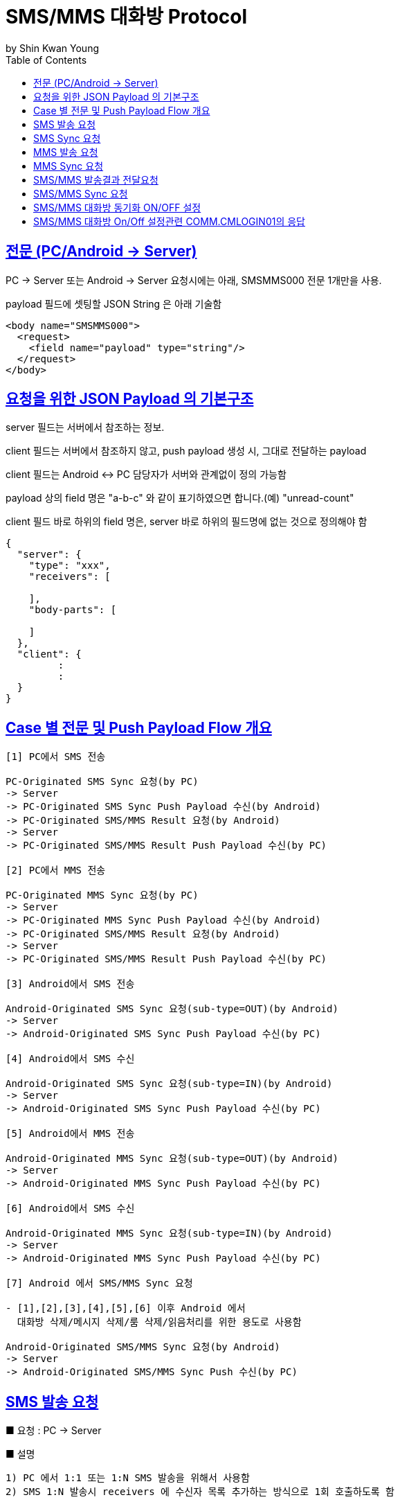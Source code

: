 = SMS/MMS 대화방 Protocol
by Shin Kwan Young;
:doctype: book
:icons: font
:source-highlighter: highlightjs
:toc: left
:toclevels: 4
:sectlinks:

== 전문 (PC/Android -> Server)

PC -> Server 또는 Android -> Server 요청시에는 아래, SMSMMS000 전문 1개만을 사용.

payload 필드에 셋팅할 JSON String 은 아래 기술함

[source, xml]
----
<body name="SMSMMS000">
  <request>
    <field name="payload" type="string"/>
  </request>
</body>
----

== 요청을 위한 JSON Payload 의 기본구조

server 필드는 서버에서 참조하는 정보.

client 필드는 서버에서 참조하지 않고, push payload 생성 시, 그대로 전달하는 payload

client 필드는 Android <-> PC 담당자가 서버와 관계없이 정의 가능함

payload 상의 field 명은 "a-b-c" 와 같이 표기하였으면 합니다.(예) "unread-count"

client 필드 바로 하위의 field 명은, server 바로 하위의 필드명에 없는 것으로 정의해야 함

[source, json]
----
{
  "server": {
    "type": "xxx",
    "receivers": [
      
    ],
    "body-parts": [
      
    ]
  },
  "client": {
         :
         :
  }
}
----

== Case 별 전문 및 Push Payload Flow 개요

----
[1] PC에서 SMS 전송

PC-Originated SMS Sync 요청(by PC) 
-> Server
-> PC-Originated SMS Sync Push Payload 수신(by Android)
-> PC-Originated SMS/MMS Result 요청(by Android)
-> Server
-> PC-Originated SMS/MMS Result Push Payload 수신(by PC)

[2] PC에서 MMS 전송

PC-Originated MMS Sync 요청(by PC) 
-> Server
-> PC-Originated MMS Sync Push Payload 수신(by Android)
-> PC-Originated SMS/MMS Result 요청(by Android)
-> Server
-> PC-Originated SMS/MMS Result Push Payload 수신(by PC)

[3] Android에서 SMS 전송

Android-Originated SMS Sync 요청(sub-type=OUT)(by Android)
-> Server
-> Android-Originated SMS Sync Push Payload 수신(by PC)

[4] Android에서 SMS 수신

Android-Originated SMS Sync 요청(sub-type=IN)(by Android)
-> Server
-> Android-Originated SMS Sync Push Payload 수신(by PC)

[5] Android에서 MMS 전송

Android-Originated MMS Sync 요청(sub-type=OUT)(by Android)
-> Server
-> Android-Originated MMS Sync Push Payload 수신(by PC)

[6] Android에서 SMS 수신

Android-Originated MMS Sync 요청(sub-type=IN)(by Android)
-> Server
-> Android-Originated MMS Sync Push Payload 수신(by PC)

[7] Android 에서 SMS/MMS Sync 요청

- [1],[2],[3],[4],[5],[6] 이후 Android 에서 
  대화방 삭제/메시지 삭제/룸 삭제/읽음처리를 위한 용도로 사용함
  
Android-Originated SMS/MMS Sync 요청(by Android)
-> Server 
-> Android-Originated SMS/MMS Sync Push 수신(by PC)
----

== SMS 발송 요청

■ 요청 : PC -> Server

■ 설명

  1) PC 에서 1:1 또는 1:N SMS 발송을 위해서 사용함
  2) SMS 1:N 발송시 receivers 에 수신자 목록 추가하는 방식으로 1회 호출하도록 함

[source, json]
----
{
  "server": {
    "type": "OUT_SMS",
    "receivers": [
      {
        "mobile": "010-1111-2222"
      },
      {
        "mobile": "010-3333-4444"
      }
    ]
  },
  "client": {
    "temp-id": "xxxxxx",
    "text": "SMS 문자 내용"
  }
}
----

■ Push Payload : Server -> Android

[source, json]
----
{
  "type": "OUT_SMS",
  "receivers": [
    {
      "mobile": "010-1111-2222"
    },
    {
      "mobile": "010-3333-4444"
    }
  ],
  "temp-id": "xxxxxx",
  "text": "SMS 문자 내용"
}
----

== SMS Sync 요청

■ 요청 : Android -> Server

■ 설명

  1) PC의 SMS 1:1 발송요청에 대해서, Android 는 SMS 발송 성공여부와 관계없이
     본 전문을 호출하지 않음.
     따라서, PC의 SMS 1:1 발송요청에 대해서, PC 는 SYNC_SMS Push Payload를 
     수신할 수 없음     
  2) PC의 SMS 1:N 발송요청에 대해서, Android 는 SMS 발송이 성공한 건만큼 호출함
     예) PC에서 4명에게 SMS 발송 요청하고, Android가 3명에게만 SMS 발송성공한 경우,
         Android 는 성공한 SMS 3건에 대해서만, 본 전문을 3번 호출함
         따라서, PC 로는 3번의 SYNC_SMS Push Payload 가 발송됨
  3) Android 제조사 문자앱에서 SMS 1:N 발송을 한경우, Android 는 발송결과를 취합하여
     본 전문을 1회만 호출함

[source, json]
----
{
  "server": {
    "type": "SYNC_SMS",
    "participants": { // 수신 메시지의 경우, 발송자 목록, 발신 메시지의 경우, 수신자 목록을 의미함
      "mobile": "010-1111-2222",
      "name": "홍길동"
    }
  },
  "client": {
    "box" : "IN/OUT",
    "room-id": 222,
    "room-unread-count": 11,
    "message-id": 11,
    "text": "SMS 문자 내용"
  }
}
----

■ Push Payload : Server -> PC

[source, json]
----
{
  "type": "SYNC_SMS",
  "participants": {
    "name": "홍길동",
    "position": "과장",
    "dept-name": "개발1팀",
    "upper-dept-name": "개발실"
  },
  "box": "IN/OUT",
  "room-id": 222,
  "room-unread-count": 11,
  "message-id": 11,
  "text": "SMS 문자 내용"
}
----

== MMS 발송 요청

■ 요청 : PC -> Server

[source, json]
----
{
  "server": {
    "type": "OUT_MMS",
    "receivers": [
      {
        "mobile": "010-1111-2222"
      },
      {
        "mobile": "010-3333-4444"
      }
    ],
    "body-parts": [
      {
        "part-id": 1,
        "mime-type": "xxxx/yyyy",
        "text": "MMS 문자 내용",
        "file-id": 1
      },
      {
        "part-id": 2,
        "mime-type": "xxxx/yyyy",
        "text": "MMS 문자 내용",
        "file-id": 2
      }
    ]
  },
  "client": {
    "temp-id": "xxxxxx",
    "subject": "MMS 제목"
  }
}
----
    
■ Push Payload : Server -> Android

[source, json]
----
{
  "type": "OUT_MMS",
  "receivers": [
    {
      "mobile": "010-1111-2222"
    },
    {
      "mobile": "010-3333-4444"
    }
  ],
  "temp-id": "xxxxxx",
  "subject": "MMS 제목",
  "body-parts": [
    {
      "part-id": 1,
      "mime-type": "xxxx/yyyy",
      "text": "MMS 문자 내용",
      "file-url": "http://x.y.z/a/b/c"
    },
    {
      "part-id": 2,
      "mime-type": "xxxx/yyyy",
      "text": "MMS 문자 내용",
      "file-url": "http://x.y.z/a/b/c"
    }
  ]
}
----

== MMS Sync 요청

■ 요청 : Android -> Server

[source, json]
----
{
  "server": {
    "type": "SYNC_MMS",
    "sender-or-receiver": {
      "mobile": "010-1111-2222",
      "name": "홍길동"
    },
    "body-parts": [
      {
        "part-id": 1,
        "mime-type": "xxxx/yyyy",
        "text": "MMS 문자 내용",
        "file-id": 1
      },
      {
        "part-id": 2,
        "mime-type": "xxxx/yyyy",
        "text": "MMS 문자 내용",
        "file-id": 2
      }
    ]
  },
  "client": {
    "box" : "IN/OUT",
    "room-id": 222,
    "room-unread-count": 11,
    "message-id": 11,
    "subject": "MMS 제목"
  }
}
----

■ Push Payload : Server -> PC

[source, json]
----
{
  "type": "SYNC_MMS",
  "sender-or-receiver": {
    "name": "홍길동",
    "position": "과장",
    "dept-name": "개발1팀",
    "upper-dept-name": "개발실"
  },
  "body-parts": [
    {
      "part-id": 1,
      "mime-type": "xxxx/yyyy",
      "text": "MMS 문자 내용",
      "file-url": "http://x.y.z/a/b/c"
    },
    {
      "part-id": 2,
      "mime-type": "xxxx/yyyy",
      "text": "MMS 문자 내용",
      "file-url": "http://x.y.z/a/b/c"
    }
  ],
  "box" : "IN/OUT",
  "room-id": 222,
  "room-unread-count": 11,
  "message-id": 11,
  "subject": "MMS 제목"
}
----

== SMS/MMS 발송결과 전달요청

■ 요청 : Android -> Server

[source, json]
----
{
  "server": {
    "type": "SMS_MMS_RESULT",
    "receivers": [
      {
        "mobile": "010-1111-2222",
        "name": "홍길동1"
      },
      {
        "mobile": "010-1111-2223",
        "name": "홍길동2"
      },
      {
        "mobile": "010-1111-2224",
        "name": ""
      }
    ]
  },
  "client": {
    "sub-type": "SMS/MMS",
    "temp-id": "xxxxxx",
    "sms": [
      {
        "receiver": "010-1111-2222",
        "result": true,
        "room-id": 222,
        "message-id": 11,
        "unread-count": 1
      },
      {
        "receiver": "010-1111-2222",
        "result": false,
        "room-id": 223,
        "message-id": 22,
        "unread-count": 1
      }
    ],
    "mms": {
      "result": true,
      "room-id": 222,
      "message-id": 11,
      "unread-count": 11
    }
  }
}
----

■ Push Payload : Server -> PC

[source, json]
----
{
  "type": "SMS_MMS_RESULT",
  "sub-type": "SMS/MMS",
  "temp-id": "xxxxxx",
  "receivers": [
      {
        "mobile" : "010-xxxx-yyyy",
        "name": "이름 또는 전화번호",
        "position": "과장",
        "dept-name": "개발1팀",
        "upper-dept-name": "개발실"
      },
      {
        "mobile" : "010-xxxx-yyyy",
        "name": "이름 또는 전화번호",
        "position": "과장",
        "dept-name": "개발1팀",
        "upper-dept-name": "개발실"
      }
    ],
  "sms": [
    {
      "receiver": "010-1111-2222",
      "result": true,
      "room-id": 222,
      "message-id": 11,
      "unread-count": 1
    },
    {
      "receiver": "010-1111-2222",
        "result": true,
        "room-id": 222,
        "message-id": 11,
        "unread-count": 1
    }
  ],
  "mms": {
    "result": true,
    "room-id": 222,
    "message-id": 11,
    "unread-count": 11
  }
}
----

== SMS/MMS Sync 요청

■ 요청 : Android -> Server

[source, json]
----
{
  "server": {
    "type": "SYNC_SMS_MMS"
  },
  "client": {
    "sub-type": "READ/ROOM_DEL/MESSAGE_DEL",
    "room-id": 222,
    "room-unread-count": 11,
    "message-id": 11
  }
}
----

■ Push Payload : Server -> PC

[source, json]
----
{
  "type": "SYNC_SMS_MMS",
  "sub-type": "READ/ROOM_DEL/MESSAGE_DEL",
  "room-id": 222,
  "room-unread-count": 11,
  "message-id": 11
}
----

== SMS/MMS 대화방 동기화 ON/OFF 설정 

■ 요청 : Android -> Server

[source, json]
----
{
  "server": {
    "type": "ON_OFF_SMS_MMS",
    "on": true
  }
}
----

■ 응답 : Server -> Android

----
- SMS/MMS 대화방 ON/OFF 설정 요청에 대한 응답결과는 header 의 status 에 설정
- 응답 header의 status 가 0 인 경우에만 UI 상에 On 으로 변경처리

(header.status 정의)

0 : 설정변경 성공
1 : PC가 로그인되어 있지 않음
9998 : Push 실패 
9999 : 알 수 없는 오류
----

■ Push Payload : Server -> PC

Android 의 요청에 의해 Off -> On 또는 On -> Off 로 설정이 변경된 경우 PC 로 Push 됨

[source, json]
----
{
  "type": "ON_OFF_SMS_MMS",
  "on": true
}
----

== SMS/MMS 대화방 On/Off 설정관련 COMM.CMLOGIN01의 응답

로그인이 성공한 경우, COMM.CMLOGIN01 응답전문 body 의 extJsonStr 필드의 JSON 항목에 다음과 같이 제공함

참고) iOS에서 동일계정으로 로그인시, PC로  "ON_OFF_SMS_MMS" push 가 전송됨

[source, json]
----
{
    ..........., 
    "on-off-sms-mms" : true/false, 
    .........
}
----

